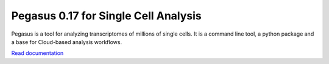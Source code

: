 ====================================
Pegasus 0.17 for Single Cell Analysis
====================================

|PyPI| |Docs|

.. |PyPI| image:: https://img.shields.io/pypi/v/pegasuspy.svg
   :target: https://pypi.org/project/pegasuspy
.. |Docs| image:: https://readthedocs.org/projects/pegasus/badge/?version=latest
   :target: https://pegasus.readthedocs.io/


Pegasus is a tool for analyzing transcriptomes of millions of single cells. It is a command line tool, a python package and a base for Cloud-based analysis workflows.

`Read documentation <http://pegasus.readthedocs.io>`__
